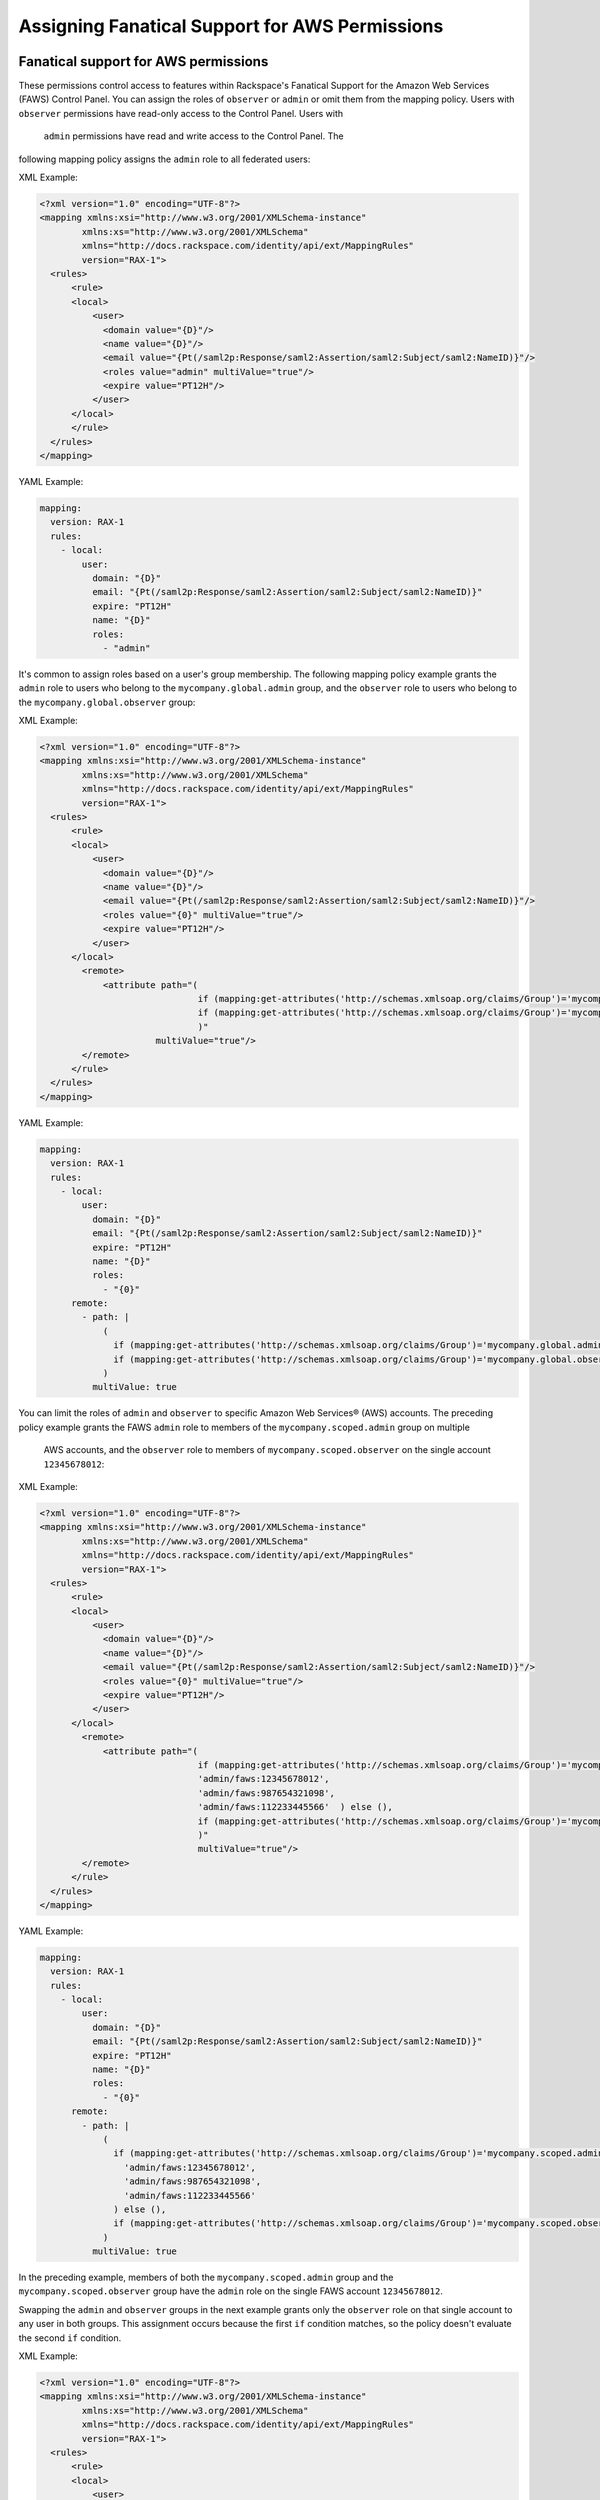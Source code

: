 .. _faws-mapping-ug:

===============================================
Assigning Fanatical Support for AWS Permissions
===============================================

Fanatical support for AWS permissions
~~~~~~~~~~~~~~~~~~~~~~~~~~~~~~~~~~~~~

These permissions control access to features within Rackspace's Fanatical
Support for the Amazon Web Services (FAWS) Control Panel. You can assign the roles 
of ``observer`` or ``admin`` or omit them from the mapping policy. Users with 
``observer`` permissions have read-only access to the Control Panel. Users with
 ``admin`` permissions have read and write access to the Control Panel. The 
following mapping policy assigns the ``admin`` role to all federated users:

XML Example:

.. code:: XML

  <?xml version="1.0" encoding="UTF-8"?>
  <mapping xmlns:xsi="http://www.w3.org/2001/XMLSchema-instance"
          xmlns:xs="http://www.w3.org/2001/XMLSchema"
          xmlns="http://docs.rackspace.com/identity/api/ext/MappingRules"
          version="RAX-1">
    <rules>
        <rule>
        <local>
            <user>
              <domain value="{D}"/>
              <name value="{D}"/>
              <email value="{Pt(/saml2p:Response/saml2:Assertion/saml2:Subject/saml2:NameID)}"/>
              <roles value="admin" multiValue="true"/>
              <expire value="PT12H"/>
            </user>
        </local>
        </rule>
    </rules>
  </mapping>

YAML Example: 

.. code:: yaml

  mapping:
    version: RAX-1
    rules:
      - local:
          user:
            domain: "{D}"
            email: "{Pt(/saml2p:Response/saml2:Assertion/saml2:Subject/saml2:NameID)}"
            expire: "PT12H"
            name: "{D}"
            roles:
              - "admin"


It's common to assign roles based on a user's group membership. 
The following mapping policy example grants the ``admin`` role to users who
belong to the ``mycompany.global.admin`` group, and the ``observer``
role to users who belong to the ``mycompany.global.observer`` group:

XML Example:

.. code:: XML

  <?xml version="1.0" encoding="UTF-8"?>
  <mapping xmlns:xsi="http://www.w3.org/2001/XMLSchema-instance"
          xmlns:xs="http://www.w3.org/2001/XMLSchema"
          xmlns="http://docs.rackspace.com/identity/api/ext/MappingRules"
          version="RAX-1">
    <rules>
        <rule>
        <local>
            <user>
              <domain value="{D}"/>
              <name value="{D}"/>
              <email value="{Pt(/saml2p:Response/saml2:Assertion/saml2:Subject/saml2:NameID)}"/>
              <roles value="{0}" multiValue="true"/>
              <expire value="PT12H"/>
            </user>
        </local>
          <remote>
              <attribute path="(
                                if (mapping:get-attributes('http://schemas.xmlsoap.org/claims/Group')='mycompany.global.admin') then ('admin') else (),
                                if (mapping:get-attributes('http://schemas.xmlsoap.org/claims/Group')='mycompany.global.observer') then ('observer') else ()
                                )"
                        multiValue="true"/>
          </remote>
        </rule>
    </rules>
  </mapping>

YAML Example:

.. code:: yaml

  mapping:
    version: RAX-1
    rules:
      - local:
          user:
            domain: "{D}"
            email: "{Pt(/saml2p:Response/saml2:Assertion/saml2:Subject/saml2:NameID)}"
            expire: "PT12H"
            name: "{D}"
            roles:
              - "{0}"
        remote:
          - path: |
              (
                if (mapping:get-attributes('http://schemas.xmlsoap.org/claims/Group')='mycompany.global.admin') then ('admin') else (),
                if (mapping:get-attributes('http://schemas.xmlsoap.org/claims/Group')='mycompany.global.observer') then ('observer') else ()
              )
            multiValue: true


You can limit the roles of ``admin`` and ``observer`` to specific Amazon Web 
Services® (AWS) accounts. The preceding policy example grants the FAWS ``admin`` role
to members of the ``mycompany.scoped.admin`` group on multiple
 AWS accounts, and the  ``observer`` role to members of ``mycompany.scoped.observer``
 on the single account ``12345678012``:

XML Example:

.. code:: XML

  <?xml version="1.0" encoding="UTF-8"?>
  <mapping xmlns:xsi="http://www.w3.org/2001/XMLSchema-instance"
          xmlns:xs="http://www.w3.org/2001/XMLSchema"
          xmlns="http://docs.rackspace.com/identity/api/ext/MappingRules"
          version="RAX-1">
    <rules>
        <rule>
        <local>
            <user>
              <domain value="{D}"/>
              <name value="{D}"/>
              <email value="{Pt(/saml2p:Response/saml2:Assertion/saml2:Subject/saml2:NameID)}"/>
              <roles value="{0}" multiValue="true"/>
              <expire value="PT12H"/>
            </user>
        </local>
          <remote>
              <attribute path="(
                                if (mapping:get-attributes('http://schemas.xmlsoap.org/claims/Group')='mycompany.scoped.admin') then (
                                'admin/faws:12345678012',    
                                'admin/faws:987654321098',
                                'admin/faws:112233445566'  ) else (),
                                if (mapping:get-attributes('http://schemas.xmlsoap.org/claims/Group')='mycompany.scoped.observer') then ('observer/faws:12345678012') else ()
                                )"
                                multiValue="true"/>
          </remote>
        </rule>
    </rules>
  </mapping>

YAML Example:

.. code:: yaml

  mapping:
    version: RAX-1
    rules:
      - local:
          user:
            domain: "{D}"
            email: "{Pt(/saml2p:Response/saml2:Assertion/saml2:Subject/saml2:NameID)}"
            expire: "PT12H"
            name: "{D}"
            roles:
              - "{0}"
        remote:
          - path: |
              (
                if (mapping:get-attributes('http://schemas.xmlsoap.org/claims/Group')='mycompany.scoped.admin') then (
                  'admin/faws:12345678012',
                  'admin/faws:987654321098',
                  'admin/faws:112233445566'
                ) else (),
                if (mapping:get-attributes('http://schemas.xmlsoap.org/claims/Group')='mycompany.scoped.observer') then ('observer/faws:12345678012') else ()
              )
            multiValue: true


In the preceding example, members of both the ``mycompany.scoped.admin`` group 
and the ``mycompany.scoped.observer`` group have the ``admin`` role on the 
single FAWS account ``12345678012``. 

Swapping the ``admin`` and ``observer`` groups in the next example grants 
only the ``observer`` role on that single account to any
user in both groups. This assignment occurs because the first ``if`` condition
matches, so the policy doesn't evaluate the second ``if`` condition. 

XML Example:

.. code:: XML

  <?xml version="1.0" encoding="UTF-8"?>
  <mapping xmlns:xsi="http://www.w3.org/2001/XMLSchema-instance"
          xmlns:xs="http://www.w3.org/2001/XMLSchema"
          xmlns="http://docs.rackspace.com/identity/api/ext/MappingRules"
          version="RAX-1">
    <rules>
        <rule>
        <local>
            <user>
              <domain value="{D}"/>
              <name value="{D}"/>
              <email value="{Pt(/saml2p:Response/saml2:Assertion/saml2:Subject/saml2:NameID)}"/>
              <roles value="{0}" multiValue="true"/>
              <expire value="PT12H"/>
            </user>
        </local>
          <remote>
              <attribute path="(
                                if (mapping:get-attributes('http://schemas.xmlsoap.org/claims/Group')='mycompany.scoped.observer') then ('observer/faws:12345678012') else ()
                                if (mapping:get-attributes('http://schemas.xmlsoap.org/claims/Group')='mycompany.scoped.admin') then (
                                'admin/faws:12345678012',
                                'admin/faws:987654321098',
                                'admin/faws:112233445566'
                                ) else (),
                                )"
                        multiValue="true"/>
          </remote>
        </rule>
    </rules>
  </mapping>

YAML Example:

.. code:: yaml

  mapping:
    version: RAX-1
    rules:
      - local:
          user:
            domain: "{D}"
            email: "{Pt(/saml2p:Response/saml2:Assertion/saml2:Subject/saml2:NameID)}"
            expire: "PT12H"
            name: "{D}"
            roles:
              - "{0}"
        remote:
          - path: |
              (
                if (mapping:get-attributes('http://schemas.xmlsoap.org/claims/Group')='mycompany.scoped.observer') then ('observer/faws:12345678012') else ()
                if (mapping:get-attributes('http://schemas.xmlsoap.org/claims/Group')='mycompany.scoped.admin') then (
                  'admin/faws:12345678012',
                  'admin/faws:987654321098',
                  'admin/faws:112233445566'
                ) else (),
              )
            multiValue: true


Visit the `User Management and Permissions <https://manage.rackspace.com/aws/docs/product-guide/access_and_permissions/user_management_and_permissions.html>`_
section of the Fanatical Support for AWS product guide for further details.

AWS console and API permissions
~~~~~~~~~~~~~~~~~~~~~~~~~~~~~~~

These permissions control access to the Amazon Web Services APIs and to
features within the AWS Web Console. The following mapping policy assigns all
users the "ViewOnlyAccess" IAM policy for all AWS accounts. It also assigns the
"AdministratorAccess" IAM policy to all users for a single AWS account.

XML Example:

.. code:: XML

  <?xml version="1.0" encoding="UTF-8"?>
  <mapping xmlns:xsi="http://www.w3.org/2001/XMLSchema-instance"
          xmlns:xs="http://www.w3.org/2001/XMLSchema"
          xmlns="http://docs.rackspace.com/identity/api/ext/MappingRules"
          version="RAX-1">
    <rules>
        <rule>
        <local>
            <user>
                <domain value="{D}"/>
                <name value="{D}"/>
                <email value="{Pt(/saml2p:Response/saml2:Assertion/saml2:Subject/saml2:NameID)}"/>
                <expire value="PT12H"/>
            </user>
            <aws xsi:type="LocalAttributeGroup">
                <attribute name="iamPolicies:123456789012"
                            value="arn:aws:iam::aws:policy/AdministratorAccess"
                            multiValue="true"/>
                <attribute name="iamPolicies:*"
                            value="arn:aws:iam::aws:policy/job-function/ViewOnlyAccess"
                            multiValue="true"/>
            </aws>
        </local>
        </rule>
    </rules>
  </mapping>

YAML Example:

.. code:: yaml

  mapping:
    version: RAX-1
    rules:
      - local:
          user:
            domain: "{D}"
            email: "{Pt(/saml2p:Response/saml2:Assertion/saml2:Subject/saml2:NameID)}"
            expire: "PT12H"
            name: "{D}"
          aws:
            iamPolicies:*:
              - "arn:aws:iam::aws:policy/job-function/ViewOnlyAccess"
            iamPolicies:123456789012:
              - "arn:aws:iam::aws:policy/AdministratorAccess"


As with Fanatical Support for AWS permissions, it's much more common to assign
IAM policies conditionally based on a user's group membership. The mapping
policy assigns permissions as follows:

* Users in the ``mycompany.global.security`` group are assigned the
  ``SecurityAudit`` IAM policy on all AWS accounts.
* Users in the ``mycompany.global.observer`` group are assigned the
  ``ViewOnlyAccess`` IAM policy on all AWS accounts.
* Users in the ``mycompany.12345678012.admin`` group are only assigned the
  ``AdministratorAccess`` IAM policy for AWS account ``123456789012``.

XML Example:

.. code:: XML

  <?xml version="1.0" encoding="UTF-8"?>
  <mapping xmlns:xsi="http://www.w3.org/2001/XMLSchema-instance"
          xmlns:xs="http://www.w3.org/2001/XMLSchema"
          xmlns="http://docs.rackspace.com/identity/api/ext/MappingRules"
          version="RAX-1">
    <rules>
        <rule>
        <local>
            <user>
              <domain value="{D}"/>
              <name value="{D}"/>
              <email value="{Pt(/saml2p:Response/saml2:Assertion/saml2:Subject/saml2:NameID)}"/>
              <expire value="PT12H"/>
            </user>
            <aws xsi:type="LocalAttributeGroup">
                <attribute name="iamPolicies:123456789012" value="{1}" multiValue="true"/>
                <attribute name="iamPolicies:*" value="{0}" multiValue="true"/>
            </aws>
        </local>
          <remote>
              <attribute 
                    path="(
                        if (mapping:get-attributes('http://schemas.xmlsoap.org/claims/Group')='mycompany.global.security') then ('arn:aws:iam::aws:policy/SecurityAudit') else (),
                        if (mapping:get-attributes('http://schemas.xmlsoap.org/claims/Group')='mycompany.global.observer') then ('arn:aws:iam::aws:policy/job-function/ViewOnlyAccess') else ()
                        )"
                        multiValue="true"/>
              <attribute 
                    path="(
                        if (mapping:get-attributes('http://schemas.xmlsoap.org/claims/Group')='mycompany.123456789012.admin') then ('arn:aws:iam::aws:policy/AdministratorAccess') else ()
                        )"
                        multiValue="true"/>
          </remote>
        </rule>
    </rules>
  </mapping>

YAML Example:

.. code:: yaml

  mapping:
    version: RAX-1
    rules:
      - local:
          user:
            domain: "{D}"
            email: "{Pt(/saml2p:Response/saml2:Assertion/saml2:Subject/saml2:NameID)}"
            expire: "PT12H"
            name: "{D}"
          aws:
            iamPolicies:*:
              - "{0}"
            iamPolicies:123456789012:
              - "{1}"
        remote:
          - path: |
              (
                if (mapping:get-attributes('http://schemas.xmlsoap.org/claims/Group')='mycompany.global.security') then ('arn:aws:iam::aws:policy/SecurityAudit') else (),
                if (mapping:get-attributes('http://schemas.xmlsoap.org/claims/Group')='mycompany.global.observer') then ('arn:aws:iam::aws:policy/job-function/ViewOnlyAccess') else ()
              )
            multiValue: true
          - path: |
              (
                if (mapping:get-attributes('http://schemas.xmlsoap.org/claims/Group')='mycompany.123456789012.admin') then ('arn:aws:iam::aws:policy/AdministratorAccess') else ()
              )
            multiValue: true


In the preceding example, members of the
``mycompany.global.security`` and the ``mycompany.123456789012.admin``
groups, have the``AdministratorAccess`` IAM policy. In this case, the 
``SecurityAudit`` IAM policy attaches to the user's temporary session for the 
AWS account ``123456789012``. 

Customer-managed AWS IAM policies that are the same across AWS accounts
-----------------------------------------------------------------------

Many customers create their own
`customer-managed policies <https://docs.aws.amazon.com/IAM/latest/UserGuide/access_policies_managed-vs-inline.html#customer-managed-policies>`_
that are the same across many AWS accounts. Policy ARNs can omit the account ID
section, which makes it easier to assign these policies. For example, if a
policy named ``MyCompany.Audit`` exists on every AWS account, you can assign
this policy by using ``arn:aws:iam:::policy/MyCompany.Audit`` in your mapping
policy.

AWS account creator permissions
~~~~~~~~~~~~~~~~~~~~~~~~~~~~~~~

This permission controls whether a user can create new AWS accounts
through the Fanatical Support for AWS Control Panel. The following mapping
policy grants users in the ``mycompany.global.admin`` group permission to
create new AWS accounts:

XML Example:

.. code:: XML

  <?xml version="1.0" encoding="UTF-8"?>
  <mapping xmlns:xsi="http://www.w3.org/2001/XMLSchema-instance"
          xmlns:xs="http://www.w3.org/2001/XMLSchema"
          xmlns="http://docs.rackspace.com/identity/api/ext/MappingRules"
          version="RAX-1">
    <rules>
        <rule>
        <local>
            <user>
              <domain value="{D}"/>
              <name value="{D}"/>
              <email value="{Pt(/saml2p:Response/saml2:Assertion/saml2:Subject/saml2:NameID)}"/>
              <expire value="PT12H"/>
            </user>
            <aws xsi:type="LocalAttributeGroup">
              <creator value="{0}" xsi:type="LocalAttribute"/>
            </aws>
        </local>
          <remote>
              <attribute 
                    path="(
                        if (mapping:get-attributes('http://schemas.xmlsoap.org/claims/Group')='mycompany.global.admin') then ('true') else ('false')
                        )"
                        multiValue="false"/>
          </remote>
        </rule>
    </rules>
  </mapping>

YAML Example:

.. code:: yaml

  mapping:
    version: RAX-1
    rules:
      - local:
          user:
            domain: "{D}"
            email: "{Pt(/saml2p:Response/saml2:Assertion/saml2:Subject/saml2:NameID)}"
            expire: "PT12H"
            name: "{D}"
          aws:
            creator: "{0}"
        remote:
          - path: |
              (
                if (mapping:get-attributes('http://schemas.xmlsoap.org/claims/Group')='mycompany.global.admin') then ('true') else ('false')
              )
            multiValue: false


Complete mapping policy example
~~~~~~~~~~~~~~~~~~~~~~~~~~~~~~~

The following example combines both Fanatical Support for AWS permissions and
AWS Console and API permissions into a single mapping policy:

XML Example:

.. code:: XML

  <?xml version="1.0" encoding="UTF-8"?>
  <mapping xmlns:xsi="http://www.w3.org/2001/XMLSchema-instance"
          xmlns:xs="http://www.w3.org/2001/XMLSchema"
          xmlns="http://docs.rackspace.com/identity/api/ext/MappingRules"
          version="RAX-1">
    <rules>
        <rule>
        <local>
              <user>
                <domain value="{D}"/>
                <name value="{D}"/>
                <email value="{Pt(/saml2p:Response/saml2:Assertion/saml2:Subject/saml2:NameID)}"/>
                <roles value="{0}" multiValue="true"/>
                <expire value="PT12H"/>
              </user>
        </local>
          <remote>
              <attribute 
                    path="(
                        if (mapping:get-attributes('http://schemas.xmlsoap.org/claims/Group')='mycompany.global.admin') then ('admin') else (),
                        if (mapping:get-attributes('http://schemas.xmlsoap.org/claims/Group')='mycompany.global.observer') then ('observer') else ()
                        )"
                        multiValue="true"/>
          </remote>
        </rule>
        <rule>
        <local>
              <aws xsi:type="LocalAttributeGroup">
                <creator value="{0}" xsi:type="LocalAttribute"/>
              </aws>
        </local>
          <remote>
              <attribute 
                    path="(
                        if (mapping:get-attributes('http://schemas.xmlsoap.org/claims/Group')='mycompany.global.admin') then ('true') else ('false')
                        )"
                        multiValue="false"/>
          </remote>
        </rule>
        <rule>
        <local>
              <aws xsi:type="LocalAttributeGroup">
                <attribute name="iamPolicies:*" value="{0}" multiValue="true"/>
              </aws>
        </local>
          <remote>
              <attribute 
                    path="(
                        if (mapping:get-attributes('http://schemas.xmlsoap.org/claims/Group')='mycompany.global.admin') then ('arn:aws:iam::aws:policy/AdministratorAccess') else (),
                        if (mapping:get-attributes('http://schemas.xmlsoap.org/claims/Group')='mycompany.global.observer') then ('arn:aws:iam::aws:policy/job-function/ViewOnlyAccess') else ()
                        )"
                        multiValue="true"/>
          </remote>
        </rule>
        <rule>
        <local>
              <aws xsi:type="LocalAttributeGroup">
                <attribute name="iamPolicies:123456789012" value="{0}" multiValue="true"/>
              </aws>
        </local>
          <remote>
              <attribute 
                    path="(
                        if (mapping:get-attributes('http://schemas.xmlsoap.org/claims/Group')='mycompany.123456789012.admin') then ('arn:aws:iam::aws:policy/AdministratorAccess') else ()
                        )"
                        multiValue="true"/>
          </remote>
        </rule>
    </rules>
  </mapping>

YAML Example:

.. code:: yaml

  ---
  mapping:
    version: RAX-1
    rules:
      # Map groups to user roles
      - local:
          user:
            domain: "{D}"
            email: "{Pt(/saml2p:Response/saml2:Assertion/saml2:Subject/saml2:NameID)}"
            expire: "PT12H"
            name: "{D}"
            roles:
              - "{0}"
        remote:
          - path: |
              (
                if (mapping:get-attributes('http://schemas.xmlsoap.org/claims/Group')='mycompany.global.admin') then ('admin') else (),
                if (mapping:get-attributes('http://schemas.xmlsoap.org/claims/Group')='mycompany.global.observer') then ('observer') else ()
              )
            multiValue: true
      # Map groups to AWS account creator permissions
      - local:
          aws:
            creator: "{0}"
        remote:
          - path: |
              (
                if (mapping:get-attributes('http://schemas.xmlsoap.org/claims/Group')='mycompany.global.admin') then ('true') else ('false')
              )
            multiValue: false
      # Map groups to IAM policies for all AWS accounts
      - local:
          aws:
            iamPolicies:*:
              - "{0}"
        remote:
          - path: |
              (
                if (mapping:get-attributes('http://schemas.xmlsoap.org/claims/Group')='mycompany.global.admin') then ('arn:aws:iam::aws:policy/AdministratorAccess') else (),
                if (mapping:get-attributes('http://schemas.xmlsoap.org/claims/Group')='mycompany.global.observer') then ('arn:aws:iam::aws:policy/job-function/ViewOnlyAccess') else ()
              )
            multiValue: true
      # Map groups to IAM policies for AWS account 123456789012
      - local:
          aws:
            iamPolicies:123456789012:
              - "{0}"
        remote:
          - path: |
              (
                if (mapping:get-attributes('http://schemas.xmlsoap.org/claims/Group')='mycompany.123456789012.admin') then ('arn:aws:iam::aws:policy/AdministratorAccess') else ()
              )
            multiValue: true
